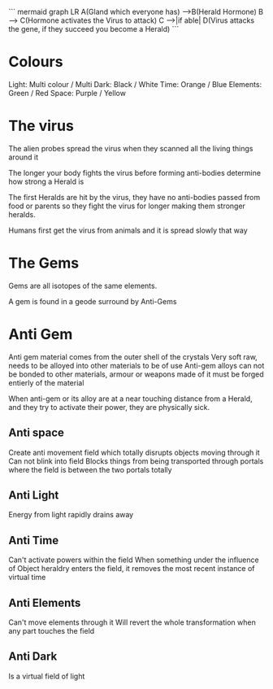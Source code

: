 ``` mermaid
graph LR
A(Gland which
everyone has) -->B(Herald Hormone)
    B --> C(Hormone activates the Virus to attack)
    C -->|if able| D(Virus attacks the gene, if they succeed you become a Herald)
```

* Colours

Light: Multi colour / Multi
Dark: Black / White
Time: Orange / Blue
Elements: Green / Red
Space: Purple / Yellow

* The virus

The alien probes spread the virus when they scanned all the living things around it

The longer your body fights the virus before forming anti-bodies determine how strong a Herald is

The first Heralds are hit by the virus, they have no anti-bodies passed from food or parents so they fight the virus for longer making them stronger heralds.

Humans first get the virus from animals and it is spread slowly that way

* The Gems

Gems are all isotopes of the same elements.

A gem is found in a geode surround by Anti-Gems

* Anti Gem

Anti gem material comes from the outer shell of the crystals
Very soft raw, needs to be alloyed into other materials to be of use
Anti-gem alloys can not be bonded to other materials, armour or weapons made of it must be forged entierly of the material

When anti-gem or its alloy are at a near touching distance from a Herald, and they try to activate their power, they are physically sick.

** Anti space
Create anti movement field which totally disrupts objects moving through it
Can not blink into field
Blocks things from being transported through portals where the field is between the two portals totally

** Anti Light
Energy from light rapidly drains away 

** Anti Time
Can't activate powers within the field
When something under the influence of Object heraldry enters the field, it removes the most recent instance of virtual time

** Anti Elements
Can't move elements through it
Will revert the whole transformation when any part touches the field

** Anti Dark
Is a virtual field of light
